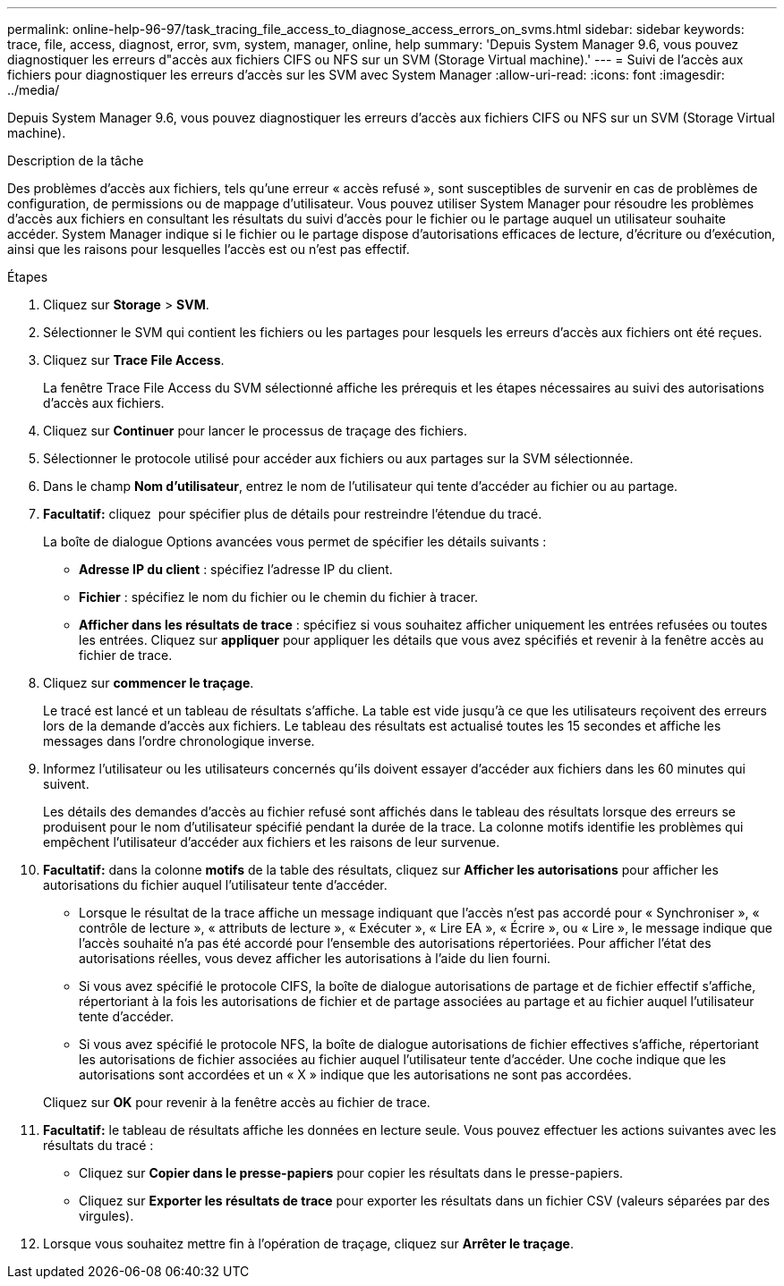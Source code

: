 ---
permalink: online-help-96-97/task_tracing_file_access_to_diagnose_access_errors_on_svms.html 
sidebar: sidebar 
keywords: trace, file, access, diagnost, error, svm, system, manager, online, help 
summary: 'Depuis System Manager 9.6, vous pouvez diagnostiquer les erreurs d"accès aux fichiers CIFS ou NFS sur un SVM (Storage Virtual machine).' 
---
= Suivi de l'accès aux fichiers pour diagnostiquer les erreurs d'accès sur les SVM avec System Manager
:allow-uri-read: 
:icons: font
:imagesdir: ../media/


[role="lead"]
Depuis System Manager 9.6, vous pouvez diagnostiquer les erreurs d'accès aux fichiers CIFS ou NFS sur un SVM (Storage Virtual machine).

.Description de la tâche
Des problèmes d'accès aux fichiers, tels qu'une erreur « accès refusé », sont susceptibles de survenir en cas de problèmes de configuration, de permissions ou de mappage d'utilisateur. Vous pouvez utiliser System Manager pour résoudre les problèmes d'accès aux fichiers en consultant les résultats du suivi d'accès pour le fichier ou le partage auquel un utilisateur souhaite accéder. System Manager indique si le fichier ou le partage dispose d'autorisations efficaces de lecture, d'écriture ou d'exécution, ainsi que les raisons pour lesquelles l'accès est ou n'est pas effectif.

.Étapes
. Cliquez sur *Storage* > *SVM*.
. Sélectionner le SVM qui contient les fichiers ou les partages pour lesquels les erreurs d'accès aux fichiers ont été reçues.
. Cliquez sur *Trace File Access*.
+
La fenêtre Trace File Access du SVM sélectionné affiche les prérequis et les étapes nécessaires au suivi des autorisations d'accès aux fichiers.

. Cliquez sur *Continuer* pour lancer le processus de traçage des fichiers.
. Sélectionner le protocole utilisé pour accéder aux fichiers ou aux partages sur la SVM sélectionnée.
. Dans le champ *Nom d'utilisateur*, entrez le nom de l'utilisateur qui tente d'accéder au fichier ou au partage.
. *Facultatif:* cliquez image:../media/advanced_options.gif[""] pour spécifier plus de détails pour restreindre l'étendue du tracé.
+
La boîte de dialogue Options avancées vous permet de spécifier les détails suivants :

+
** *Adresse IP du client* : spécifiez l'adresse IP du client.
** *Fichier* : spécifiez le nom du fichier ou le chemin du fichier à tracer.
** *Afficher dans les résultats de trace* : spécifiez si vous souhaitez afficher uniquement les entrées refusées ou toutes les entrées.
Cliquez sur *appliquer* pour appliquer les détails que vous avez spécifiés et revenir à la fenêtre accès au fichier de trace.


. Cliquez sur *commencer le traçage*.
+
Le tracé est lancé et un tableau de résultats s'affiche. La table est vide jusqu'à ce que les utilisateurs reçoivent des erreurs lors de la demande d'accès aux fichiers. Le tableau des résultats est actualisé toutes les 15 secondes et affiche les messages dans l'ordre chronologique inverse.

. Informez l'utilisateur ou les utilisateurs concernés qu'ils doivent essayer d'accéder aux fichiers dans les 60 minutes qui suivent.
+
Les détails des demandes d'accès au fichier refusé sont affichés dans le tableau des résultats lorsque des erreurs se produisent pour le nom d'utilisateur spécifié pendant la durée de la trace. La colonne motifs identifie les problèmes qui empêchent l'utilisateur d'accéder aux fichiers et les raisons de leur survenue.

. *Facultatif:* dans la colonne *motifs* de la table des résultats, cliquez sur *Afficher les autorisations* pour afficher les autorisations du fichier auquel l'utilisateur tente d'accéder.
+
** Lorsque le résultat de la trace affiche un message indiquant que l'accès n'est pas accordé pour « Synchroniser », « contrôle de lecture », « attributs de lecture », « Exécuter », « Lire EA », « Écrire », ou « Lire », le message indique que l'accès souhaité n'a pas été accordé pour l'ensemble des autorisations répertoriées. Pour afficher l'état des autorisations réelles, vous devez afficher les autorisations à l'aide du lien fourni.
** Si vous avez spécifié le protocole CIFS, la boîte de dialogue autorisations de partage et de fichier effectif s'affiche, répertoriant à la fois les autorisations de fichier et de partage associées au partage et au fichier auquel l'utilisateur tente d'accéder.
** Si vous avez spécifié le protocole NFS, la boîte de dialogue autorisations de fichier effectives s'affiche, répertoriant les autorisations de fichier associées au fichier auquel l'utilisateur tente d'accéder.
Une coche indique que les autorisations sont accordées et un « X » indique que les autorisations ne sont pas accordées.


+
Cliquez sur *OK* pour revenir à la fenêtre accès au fichier de trace.

. *Facultatif:* le tableau de résultats affiche les données en lecture seule. Vous pouvez effectuer les actions suivantes avec les résultats du tracé :
+
** Cliquez sur *Copier dans le presse-papiers* pour copier les résultats dans le presse-papiers.
** Cliquez sur *Exporter les résultats de trace* pour exporter les résultats dans un fichier CSV (valeurs séparées par des virgules).


. Lorsque vous souhaitez mettre fin à l'opération de traçage, cliquez sur *Arrêter le traçage*.

